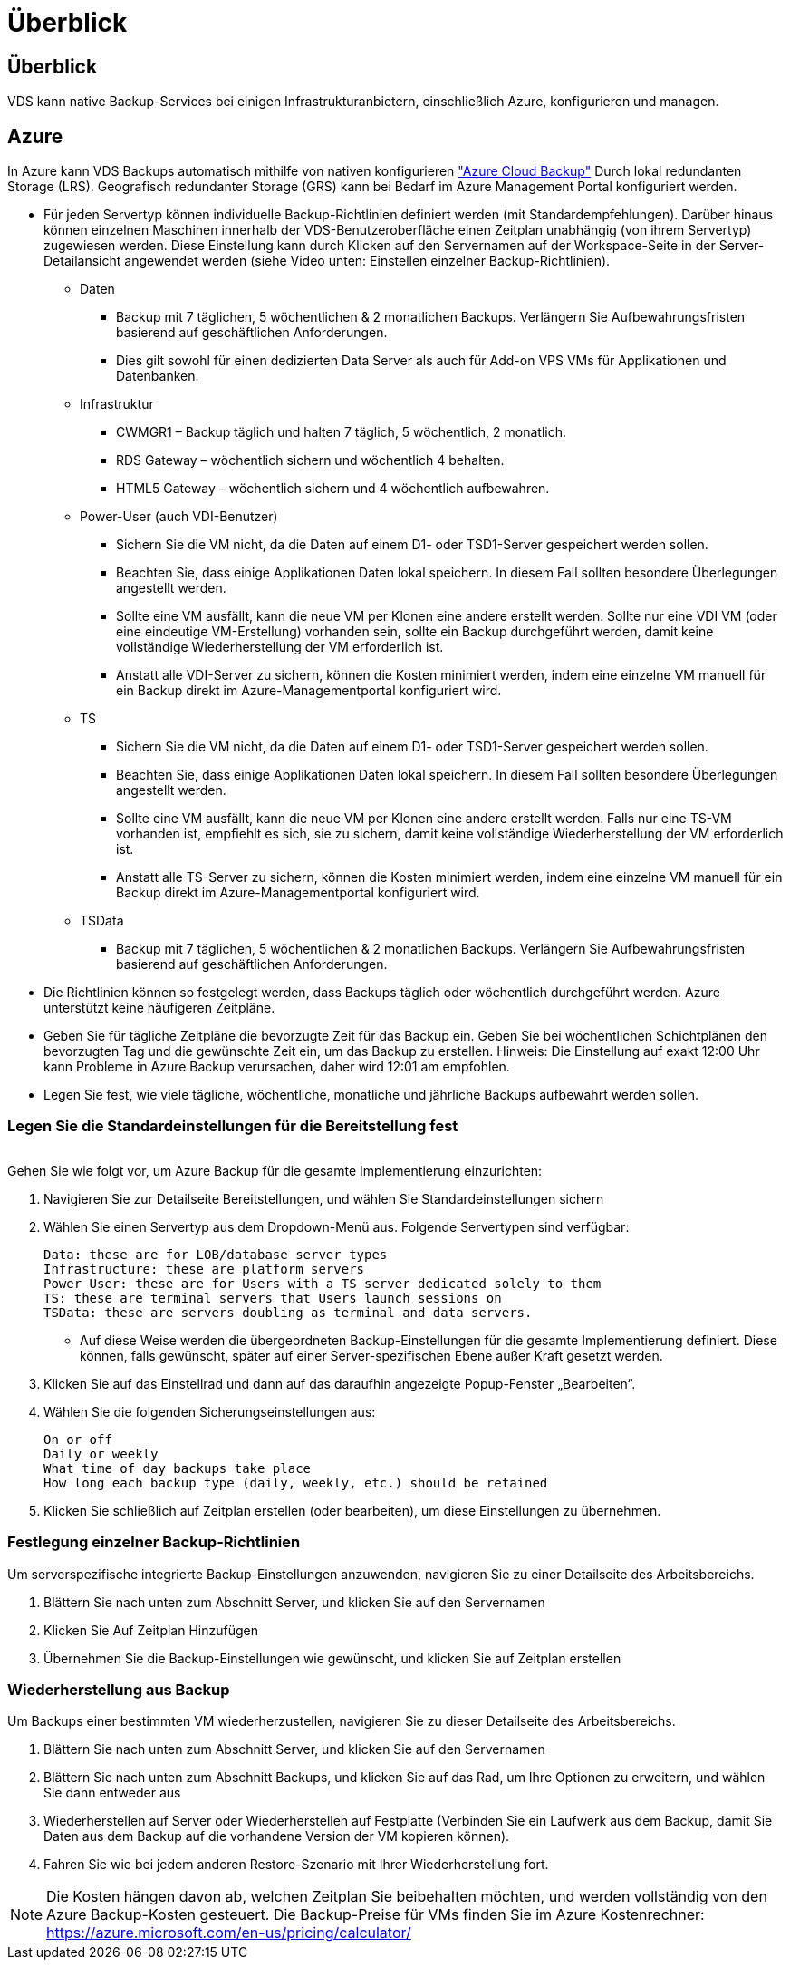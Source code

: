 = Überblick
:allow-uri-read: 




== Überblick

VDS kann native Backup-Services bei einigen Infrastrukturanbietern, einschließlich Azure, konfigurieren und managen.



== Azure

In Azure kann VDS Backups automatisch mithilfe von nativen konfigurieren link:https://azure.microsoft.com/en-us/services/backup/["Azure Cloud Backup"] Durch lokal redundanten Storage (LRS). Geografisch redundanter Storage (GRS) kann bei Bedarf im Azure Management Portal konfiguriert werden.

* Für jeden Servertyp können individuelle Backup-Richtlinien definiert werden (mit Standardempfehlungen). Darüber hinaus können einzelnen Maschinen innerhalb der VDS-Benutzeroberfläche einen Zeitplan unabhängig (von ihrem Servertyp) zugewiesen werden. Diese Einstellung kann durch Klicken auf den Servernamen auf der Workspace-Seite in der Server-Detailansicht angewendet werden (siehe Video unten: Einstellen einzelner Backup-Richtlinien).
+
** Daten
+
*** Backup mit 7 täglichen, 5 wöchentlichen & 2 monatlichen Backups. Verlängern Sie Aufbewahrungsfristen basierend auf geschäftlichen Anforderungen.
*** Dies gilt sowohl für einen dedizierten Data Server als auch für Add-on VPS VMs für Applikationen und Datenbanken.


** Infrastruktur
+
*** CWMGR1 – Backup täglich und halten 7 täglich, 5 wöchentlich, 2 monatlich.
*** RDS Gateway – wöchentlich sichern und wöchentlich 4 behalten.
*** HTML5 Gateway – wöchentlich sichern und 4 wöchentlich aufbewahren.


** Power-User (auch VDI-Benutzer)
+
*** Sichern Sie die VM nicht, da die Daten auf einem D1- oder TSD1-Server gespeichert werden sollen.
*** Beachten Sie, dass einige Applikationen Daten lokal speichern. In diesem Fall sollten besondere Überlegungen angestellt werden.
*** Sollte eine VM ausfällt, kann die neue VM per Klonen eine andere erstellt werden. Sollte nur eine VDI VM (oder eine eindeutige VM-Erstellung) vorhanden sein, sollte ein Backup durchgeführt werden, damit keine vollständige Wiederherstellung der VM erforderlich ist.
*** Anstatt alle VDI-Server zu sichern, können die Kosten minimiert werden, indem eine einzelne VM manuell für ein Backup direkt im Azure-Managementportal konfiguriert wird.


** TS
+
*** Sichern Sie die VM nicht, da die Daten auf einem D1- oder TSD1-Server gespeichert werden sollen.
*** Beachten Sie, dass einige Applikationen Daten lokal speichern. In diesem Fall sollten besondere Überlegungen angestellt werden.
*** Sollte eine VM ausfällt, kann die neue VM per Klonen eine andere erstellt werden. Falls nur eine TS-VM vorhanden ist, empfiehlt es sich, sie zu sichern, damit keine vollständige Wiederherstellung der VM erforderlich ist.
*** Anstatt alle TS-Server zu sichern, können die Kosten minimiert werden, indem eine einzelne VM manuell für ein Backup direkt im Azure-Managementportal konfiguriert wird.


** TSData
+
*** Backup mit 7 täglichen, 5 wöchentlichen & 2 monatlichen Backups. Verlängern Sie Aufbewahrungsfristen basierend auf geschäftlichen Anforderungen.




* Die Richtlinien können so festgelegt werden, dass Backups täglich oder wöchentlich durchgeführt werden. Azure unterstützt keine häufigeren Zeitpläne.
* Geben Sie für tägliche Zeitpläne die bevorzugte Zeit für das Backup ein. Geben Sie bei wöchentlichen Schichtplänen den bevorzugten Tag und die gewünschte Zeit ein, um das Backup zu erstellen. Hinweis: Die Einstellung auf exakt 12:00 Uhr kann Probleme in Azure Backup verursachen, daher wird 12:01 am empfohlen.
* Legen Sie fest, wie viele tägliche, wöchentliche, monatliche und jährliche Backups aufbewahrt werden sollen.




=== Legen Sie die Standardeinstellungen für die Bereitstellung fest

image:Backup_gif.gif[""]

.Gehen Sie wie folgt vor, um Azure Backup für die gesamte Implementierung einzurichten:
. Navigieren Sie zur Detailseite Bereitstellungen, und wählen Sie Standardeinstellungen sichern
. Wählen Sie einen Servertyp aus dem Dropdown-Menü aus. Folgende Servertypen sind verfügbar:
+
....
Data: these are for LOB/database server types
Infrastructure: these are platform servers
Power User: these are for Users with a TS server dedicated solely to them
TS: these are terminal servers that Users launch sessions on
TSData: these are servers doubling as terminal and data servers.
....
+
** Auf diese Weise werden die übergeordneten Backup-Einstellungen für die gesamte Implementierung definiert. Diese können, falls gewünscht, später auf einer Server-spezifischen Ebene außer Kraft gesetzt werden.


. Klicken Sie auf das Einstellrad und dann auf das daraufhin angezeigte Popup-Fenster „Bearbeiten“.
. Wählen Sie die folgenden Sicherungseinstellungen aus:
+
....
On or off
Daily or weekly
What time of day backups take place
How long each backup type (daily, weekly, etc.) should be retained
....
. Klicken Sie schließlich auf Zeitplan erstellen (oder bearbeiten), um diese Einstellungen zu übernehmen.




=== Festlegung einzelner Backup-Richtlinien

.Um serverspezifische integrierte Backup-Einstellungen anzuwenden, navigieren Sie zu einer Detailseite des Arbeitsbereichs.
. Blättern Sie nach unten zum Abschnitt Server, und klicken Sie auf den Servernamen
. Klicken Sie Auf Zeitplan Hinzufügen
. Übernehmen Sie die Backup-Einstellungen wie gewünscht, und klicken Sie auf Zeitplan erstellen




=== Wiederherstellung aus Backup

.Um Backups einer bestimmten VM wiederherzustellen, navigieren Sie zu dieser Detailseite des Arbeitsbereichs.
. Blättern Sie nach unten zum Abschnitt Server, und klicken Sie auf den Servernamen
. Blättern Sie nach unten zum Abschnitt Backups, und klicken Sie auf das Rad, um Ihre Optionen zu erweitern, und wählen Sie dann entweder aus
. Wiederherstellen auf Server oder Wiederherstellen auf Festplatte (Verbinden Sie ein Laufwerk aus dem Backup, damit Sie Daten aus dem Backup auf die vorhandene Version der VM kopieren können).
. Fahren Sie wie bei jedem anderen Restore-Szenario mit Ihrer Wiederherstellung fort.



NOTE: Die Kosten hängen davon ab, welchen Zeitplan Sie beibehalten möchten, und werden vollständig von den Azure Backup-Kosten gesteuert. Die Backup-Preise für VMs finden Sie im Azure Kostenrechner: https://azure.microsoft.com/en-us/pricing/calculator/[]
